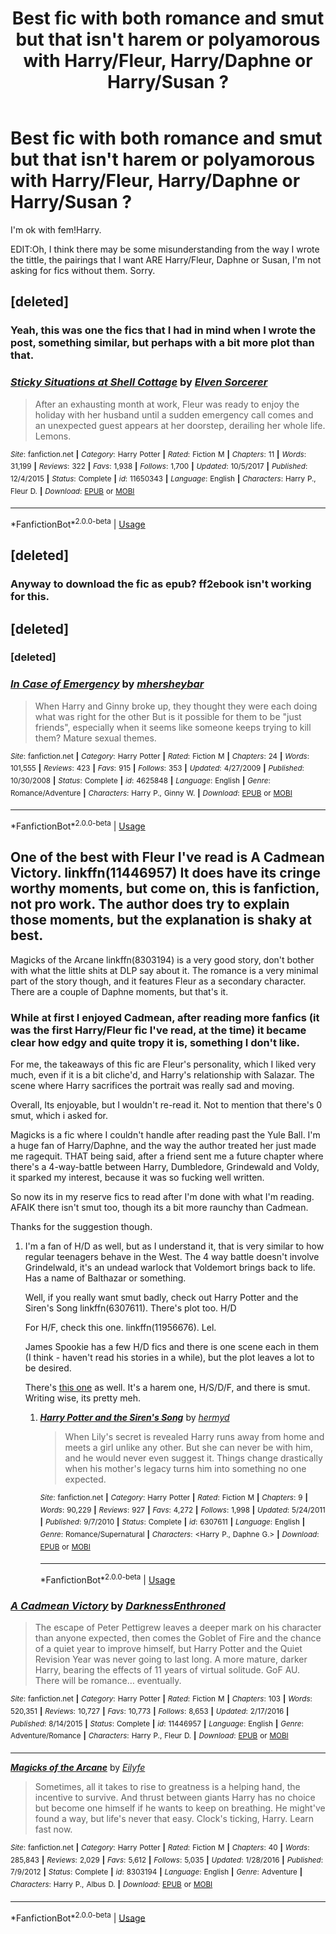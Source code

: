 #+TITLE: Best fic with both romance and smut but that isn't harem or polyamorous with Harry/Fleur, Harry/Daphne or Harry/Susan ?

* Best fic with both romance and smut but that isn't harem or polyamorous with Harry/Fleur, Harry/Daphne or Harry/Susan ?
:PROPERTIES:
:Author: nauze18
:Score: 11
:DateUnix: 1529855338.0
:DateShort: 2018-Jun-24
:FlairText: Request
:END:
I'm ok with fem!Harry.

EDIT:Oh, I think there may be some misunderstanding from the way I wrote the tittle, the pairings that I want ARE Harry/Fleur, Daphne or Susan, I'm not asking for fics without them. Sorry.


** [deleted]
:PROPERTIES:
:Score: 4
:DateUnix: 1529868294.0
:DateShort: 2018-Jun-24
:END:

*** Yeah, this was one the fics that I had in mind when I wrote the post, something similar, but perhaps with a bit more plot than that.
:PROPERTIES:
:Author: nauze18
:Score: 2
:DateUnix: 1529870977.0
:DateShort: 2018-Jun-25
:END:


*** [[https://www.fanfiction.net/s/11650343/1/][*/Sticky Situations at Shell Cottage/*]] by [[https://www.fanfiction.net/u/5698015/Elven-Sorcerer][/Elven Sorcerer/]]

#+begin_quote
  After an exhausting month at work, Fleur was ready to enjoy the holiday with her husband until a sudden emergency call comes and an unexpected guest appears at her doorstep, derailing her whole life. Lemons.
#+end_quote

^{/Site/:} ^{fanfiction.net} ^{*|*} ^{/Category/:} ^{Harry} ^{Potter} ^{*|*} ^{/Rated/:} ^{Fiction} ^{M} ^{*|*} ^{/Chapters/:} ^{11} ^{*|*} ^{/Words/:} ^{31,199} ^{*|*} ^{/Reviews/:} ^{322} ^{*|*} ^{/Favs/:} ^{1,938} ^{*|*} ^{/Follows/:} ^{1,700} ^{*|*} ^{/Updated/:} ^{10/5/2017} ^{*|*} ^{/Published/:} ^{12/4/2015} ^{*|*} ^{/Status/:} ^{Complete} ^{*|*} ^{/id/:} ^{11650343} ^{*|*} ^{/Language/:} ^{English} ^{*|*} ^{/Characters/:} ^{Harry} ^{P.,} ^{Fleur} ^{D.} ^{*|*} ^{/Download/:} ^{[[http://www.ff2ebook.com/old/ffn-bot/index.php?id=11650343&source=ff&filetype=epub][EPUB]]} ^{or} ^{[[http://www.ff2ebook.com/old/ffn-bot/index.php?id=11650343&source=ff&filetype=mobi][MOBI]]}

--------------

*FanfictionBot*^{2.0.0-beta} | [[https://github.com/tusing/reddit-ffn-bot/wiki/Usage][Usage]]
:PROPERTIES:
:Author: FanfictionBot
:Score: 1
:DateUnix: 1529868613.0
:DateShort: 2018-Jun-25
:END:


** [deleted]
:PROPERTIES:
:Score: 2
:DateUnix: 1529856779.0
:DateShort: 2018-Jun-24
:END:

*** Anyway to download the fic as epub? ff2ebook isn't working for this.
:PROPERTIES:
:Author: nauze18
:Score: 4
:DateUnix: 1529859376.0
:DateShort: 2018-Jun-24
:END:


** [deleted]
:PROPERTIES:
:Score: 2
:DateUnix: 1529858230.0
:DateShort: 2018-Jun-24
:END:

*** [deleted]
:PROPERTIES:
:Score: 2
:DateUnix: 1529868577.0
:DateShort: 2018-Jun-24
:END:


*** [[https://www.fanfiction.net/s/4625848/1/][*/In Case of Emergency/*]] by [[https://www.fanfiction.net/u/1570348/mhersheybar][/mhersheybar/]]

#+begin_quote
  When Harry and Ginny broke up, they thought they were each doing what was right for the other But is it possible for them to be "just friends", especially when it seems like someone keeps trying to kill them? Mature sexual themes.
#+end_quote

^{/Site/:} ^{fanfiction.net} ^{*|*} ^{/Category/:} ^{Harry} ^{Potter} ^{*|*} ^{/Rated/:} ^{Fiction} ^{M} ^{*|*} ^{/Chapters/:} ^{24} ^{*|*} ^{/Words/:} ^{101,555} ^{*|*} ^{/Reviews/:} ^{423} ^{*|*} ^{/Favs/:} ^{915} ^{*|*} ^{/Follows/:} ^{353} ^{*|*} ^{/Updated/:} ^{4/27/2009} ^{*|*} ^{/Published/:} ^{10/30/2008} ^{*|*} ^{/Status/:} ^{Complete} ^{*|*} ^{/id/:} ^{4625848} ^{*|*} ^{/Language/:} ^{English} ^{*|*} ^{/Genre/:} ^{Romance/Adventure} ^{*|*} ^{/Characters/:} ^{Harry} ^{P.,} ^{Ginny} ^{W.} ^{*|*} ^{/Download/:} ^{[[http://www.ff2ebook.com/old/ffn-bot/index.php?id=4625848&source=ff&filetype=epub][EPUB]]} ^{or} ^{[[http://www.ff2ebook.com/old/ffn-bot/index.php?id=4625848&source=ff&filetype=mobi][MOBI]]}

--------------

*FanfictionBot*^{2.0.0-beta} | [[https://github.com/tusing/reddit-ffn-bot/wiki/Usage][Usage]]
:PROPERTIES:
:Author: FanfictionBot
:Score: 1
:DateUnix: 1529858248.0
:DateShort: 2018-Jun-24
:END:


** One of the best with Fleur I've read is A Cadmean Victory. linkffn(11446957) It does have its cringe worthy moments, but come on, this is fanfiction, not pro work. The author does try to explain those moments, but the explanation is shaky at best.

Magicks of the Arcane linkffn(8303194) is a very good story, don't bother with what the little shits at DLP say about it. The romance is a very minimal part of the story though, and it features Fleur as a secondary character. There are a couple of Daphne moments, but that's it.
:PROPERTIES:
:Author: avittamboy
:Score: 2
:DateUnix: 1529871138.0
:DateShort: 2018-Jun-25
:END:

*** While at first I enjoyed Cadmean, after reading more fanfics (it was the first Harry/Fleur fic I've read, at the time) it became clear how edgy and quite tropy it is, something I don't like.

For me, the takeaways of this fic are Fleur's personality, which I liked very much, even if it is a bit cliche'd, and Harry's relationship with Salazar. The scene where Harry sacrifices the portrait was really sad and moving.

Overall, Its enjoyable, but I wouldn't re-read it. Not to mention that there's 0 smut, which i asked for.

Magicks is a fic where I couldn't handle after reading past the Yule Ball. I'm a huge fan of Harry/Daphne, and the way the author treated her just made me ragequit. THAT being said, after a friend sent me a future chapter where there's a 4-way-battle between Harry, Dumbledore, Grindewald and Voldy, it sparked my interest, because it was so fucking well written.

So now its in my reserve fics to read after I'm done with what I'm reading. AFAIK there isn't smut too, though its a bit more raunchy than Cadmean.

Thanks for the suggestion though.
:PROPERTIES:
:Author: nauze18
:Score: 6
:DateUnix: 1529871713.0
:DateShort: 2018-Jun-25
:END:

**** I'm a fan of H/D as well, but as I understand it, that is very similar to how regular teenagers behave in the West. The 4 way battle doesn't involve Grindelwald, it's an undead warlock that Voldemort brings back to life. Has a name of Balthazar or something.

Well, if you really want smut badly, check out Harry Potter and the Siren's Song linkffn(6307611). There's plot too. H/D

For H/F, check this one. linkffn(11956676). Lel.

James Spookie has a few H/D fics and there is one scene each in them (I think - haven't read his stories in a while), but the plot leaves a lot to be desired.

There's [[https://www.fanfiction.net/s/12104688/1/Whispers-in-the-Night][this one]] as well. It's a harem one, H/S/D/F, and there is smut. Writing wise, its pretty meh.
:PROPERTIES:
:Author: avittamboy
:Score: 2
:DateUnix: 1529872760.0
:DateShort: 2018-Jun-25
:END:

***** [[https://www.fanfiction.net/s/6307611/1/][*/Harry Potter and the Siren's Song/*]] by [[https://www.fanfiction.net/u/1208839/hermyd][/hermyd/]]

#+begin_quote
  When Lily's secret is revealed Harry runs away from home and meets a girl unlike any other. But she can never be with him, and he would never even suggest it. Things change drastically when his mother's legacy turns him into something no one expected.
#+end_quote

^{/Site/:} ^{fanfiction.net} ^{*|*} ^{/Category/:} ^{Harry} ^{Potter} ^{*|*} ^{/Rated/:} ^{Fiction} ^{M} ^{*|*} ^{/Chapters/:} ^{9} ^{*|*} ^{/Words/:} ^{90,229} ^{*|*} ^{/Reviews/:} ^{927} ^{*|*} ^{/Favs/:} ^{4,272} ^{*|*} ^{/Follows/:} ^{1,998} ^{*|*} ^{/Updated/:} ^{5/24/2011} ^{*|*} ^{/Published/:} ^{9/7/2010} ^{*|*} ^{/Status/:} ^{Complete} ^{*|*} ^{/id/:} ^{6307611} ^{*|*} ^{/Language/:} ^{English} ^{*|*} ^{/Genre/:} ^{Romance/Supernatural} ^{*|*} ^{/Characters/:} ^{<Harry} ^{P.,} ^{Daphne} ^{G.>} ^{*|*} ^{/Download/:} ^{[[http://www.ff2ebook.com/old/ffn-bot/index.php?id=6307611&source=ff&filetype=epub][EPUB]]} ^{or} ^{[[http://www.ff2ebook.com/old/ffn-bot/index.php?id=6307611&source=ff&filetype=mobi][MOBI]]}

--------------

*FanfictionBot*^{2.0.0-beta} | [[https://github.com/tusing/reddit-ffn-bot/wiki/Usage][Usage]]
:PROPERTIES:
:Author: FanfictionBot
:Score: 1
:DateUnix: 1529872803.0
:DateShort: 2018-Jun-25
:END:


*** [[https://www.fanfiction.net/s/11446957/1/][*/A Cadmean Victory/*]] by [[https://www.fanfiction.net/u/7037477/DarknessEnthroned][/DarknessEnthroned/]]

#+begin_quote
  The escape of Peter Pettigrew leaves a deeper mark on his character than anyone expected, then comes the Goblet of Fire and the chance of a quiet year to improve himself, but Harry Potter and the Quiet Revision Year was never going to last long. A more mature, darker Harry, bearing the effects of 11 years of virtual solitude. GoF AU. There will be romance... eventually.
#+end_quote

^{/Site/:} ^{fanfiction.net} ^{*|*} ^{/Category/:} ^{Harry} ^{Potter} ^{*|*} ^{/Rated/:} ^{Fiction} ^{M} ^{*|*} ^{/Chapters/:} ^{103} ^{*|*} ^{/Words/:} ^{520,351} ^{*|*} ^{/Reviews/:} ^{10,727} ^{*|*} ^{/Favs/:} ^{10,773} ^{*|*} ^{/Follows/:} ^{8,653} ^{*|*} ^{/Updated/:} ^{2/17/2016} ^{*|*} ^{/Published/:} ^{8/14/2015} ^{*|*} ^{/Status/:} ^{Complete} ^{*|*} ^{/id/:} ^{11446957} ^{*|*} ^{/Language/:} ^{English} ^{*|*} ^{/Genre/:} ^{Adventure/Romance} ^{*|*} ^{/Characters/:} ^{Harry} ^{P.,} ^{Fleur} ^{D.} ^{*|*} ^{/Download/:} ^{[[http://www.ff2ebook.com/old/ffn-bot/index.php?id=11446957&source=ff&filetype=epub][EPUB]]} ^{or} ^{[[http://www.ff2ebook.com/old/ffn-bot/index.php?id=11446957&source=ff&filetype=mobi][MOBI]]}

--------------

[[https://www.fanfiction.net/s/8303194/1/][*/Magicks of the Arcane/*]] by [[https://www.fanfiction.net/u/2552465/Eilyfe][/Eilyfe/]]

#+begin_quote
  Sometimes, all it takes to rise to greatness is a helping hand, the incentive to survive. And thrust between giants Harry has no choice but become one himself if he wants to keep on breathing. He might've found a way, but life's never that easy. Clock's ticking, Harry. Learn fast now.
#+end_quote

^{/Site/:} ^{fanfiction.net} ^{*|*} ^{/Category/:} ^{Harry} ^{Potter} ^{*|*} ^{/Rated/:} ^{Fiction} ^{M} ^{*|*} ^{/Chapters/:} ^{40} ^{*|*} ^{/Words/:} ^{285,843} ^{*|*} ^{/Reviews/:} ^{2,029} ^{*|*} ^{/Favs/:} ^{5,612} ^{*|*} ^{/Follows/:} ^{5,035} ^{*|*} ^{/Updated/:} ^{1/28/2016} ^{*|*} ^{/Published/:} ^{7/9/2012} ^{*|*} ^{/Status/:} ^{Complete} ^{*|*} ^{/id/:} ^{8303194} ^{*|*} ^{/Language/:} ^{English} ^{*|*} ^{/Genre/:} ^{Adventure} ^{*|*} ^{/Characters/:} ^{Harry} ^{P.,} ^{Albus} ^{D.} ^{*|*} ^{/Download/:} ^{[[http://www.ff2ebook.com/old/ffn-bot/index.php?id=8303194&source=ff&filetype=epub][EPUB]]} ^{or} ^{[[http://www.ff2ebook.com/old/ffn-bot/index.php?id=8303194&source=ff&filetype=mobi][MOBI]]}

--------------

*FanfictionBot*^{2.0.0-beta} | [[https://github.com/tusing/reddit-ffn-bot/wiki/Usage][Usage]]
:PROPERTIES:
:Author: FanfictionBot
:Score: 1
:DateUnix: 1529871145.0
:DateShort: 2018-Jun-25
:END:
